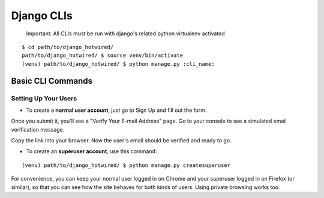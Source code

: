 Django CLIs
===========

    Important: All CLIs must be run with django's related python virtualenv activated


::

    $ cd path/to/django_hotwired/
    path/to/django_hotwired/ $ source venv/bin/activate
    (venv) path/to/django_hotwired/ $ python manage.py :cli_name:



Basic CLI Commands
------------------

Setting Up Your Users
^^^^^^^^^^^^^^^^^^^^^


* To create a **normal user account**, just go to Sign Up and fill out the form.
Once you submit it, you'll see a "Verify Your E-mail Address" page.
Go to your console to see a simulated email verification message.

Copy the link into your browser.
Now the user's email should be verified and ready to go.

* To create an **superuser account**, use this command::
::

    (venv) path/to/django_hotwired/ $ python manage.py createsuperuser


For convenience, you can keep your normal user logged in on Chrome and
your superuser logged in on Firefox (or similar), so that you can see
how the site behaves for both kinds of users. Using private browsing works too.
